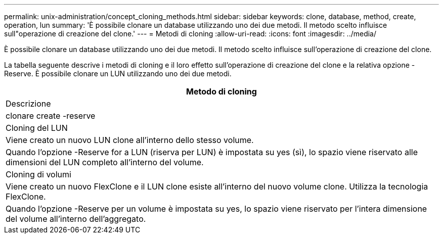 ---
permalink: unix-administration/concept_cloning_methods.html 
sidebar: sidebar 
keywords: clone, database, method, create, operation, lun 
summary: 'È possibile clonare un database utilizzando uno dei due metodi. Il metodo scelto influisce sull"operazione di creazione del clone.' 
---
= Metodi di cloning
:allow-uri-read: 
:icons: font
:imagesdir: ../media/


[role="lead"]
È possibile clonare un database utilizzando uno dei due metodi. Il metodo scelto influisce sull'operazione di creazione del clone.

La tabella seguente descrive i metodi di cloning e il loro effetto sull'operazione di creazione del clone e la relativa opzione -Reserve. È possibile clonare un LUN utilizzando uno dei due metodi.

|===
| Metodo di cloning 


| Descrizione 


| clonare create -reserve 


 a| 
Cloning del LUN



 a| 
Viene creato un nuovo LUN clone all'interno dello stesso volume.



 a| 
Quando l'opzione -Reserve for a LUN (riserva per LUN) è impostata su yes (sì), lo spazio viene riservato alle dimensioni del LUN completo all'interno del volume.



 a| 
Cloning di volumi



 a| 
Viene creato un nuovo FlexClone e il LUN clone esiste all'interno del nuovo volume clone. Utilizza la tecnologia FlexClone.



 a| 
Quando l'opzione -Reserve per un volume è impostata su yes, lo spazio viene riservato per l'intera dimensione del volume all'interno dell'aggregato.

|===